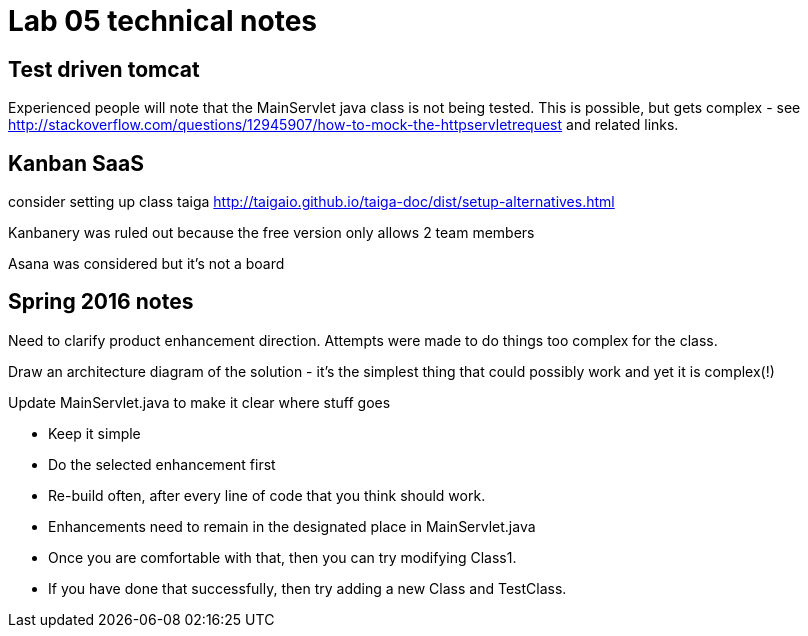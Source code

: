 = Lab 05 technical notes


== Test driven tomcat
Experienced people will note that the MainServlet java class is not being tested. This is possible, but gets complex - see http://stackoverflow.com/questions/12945907/how-to-mock-the-httpservletrequest and related links.

== Kanban SaaS
consider setting up class taiga http://taigaio.github.io/taiga-doc/dist/setup-alternatives.html

Kanbanery was ruled out because the free version only allows 2 team members

Asana was considered but it's not a board

== Spring 2016 notes
Need to clarify product enhancement direction. Attempts were made to do things too complex for the class.

Draw an architecture diagram of the solution - it's the simplest thing that could possibly work and yet it is complex(!)

Update MainServlet.java to make it clear where stuff goes

- Keep it simple
- Do the selected enhancement first
- Re-build often, after every line of code that you think should work.
- Enhancements need to remain in the designated place in MainServlet.java
- Once you are comfortable with that, then you can try modifying Class1.
- If you have done that successfully, then try adding a new Class and TestClass.
